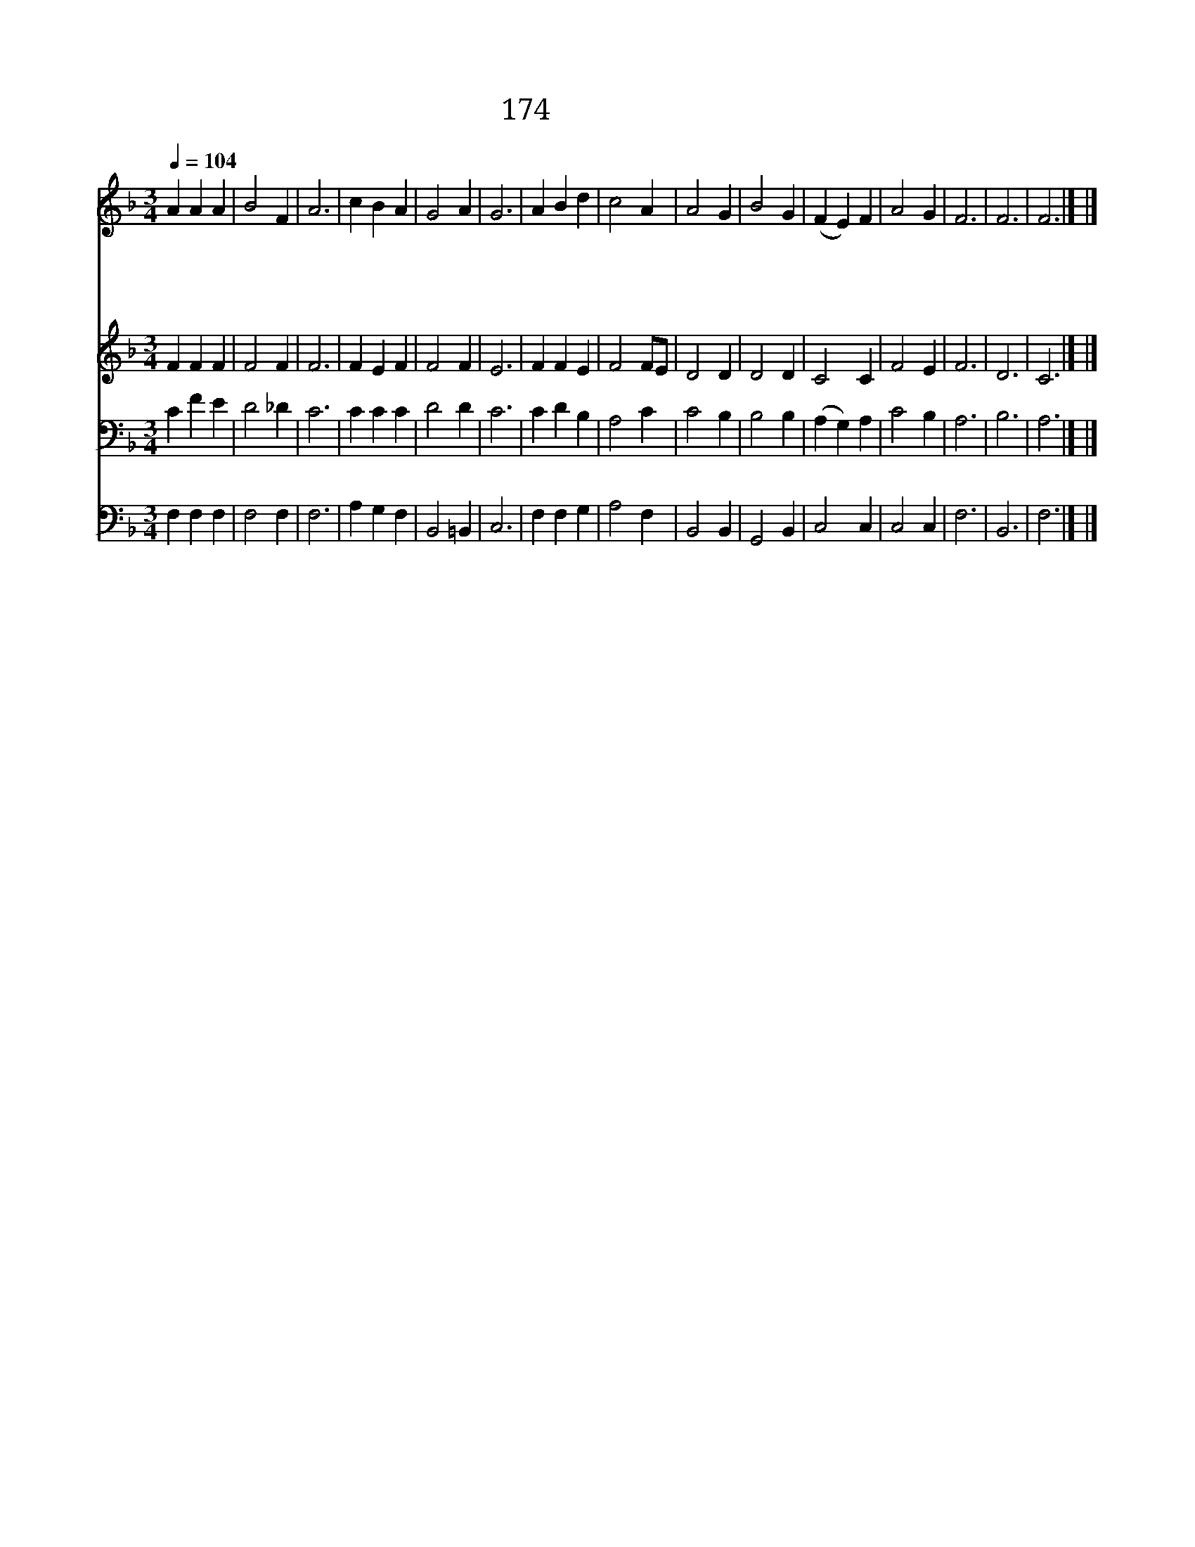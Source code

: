 X:196
T:174 성령의 은사
Z:E.Hatch/R.Jackson
Z:Copyright July 4th 2000 by 전도환
Z:All Rights Reserved
%%score 1 2 3 4
L:1/4
Q:1/4=104
M:3/4
I:linebreak $
K:F
V:1 treble
V:2 treble
V:3 bass
V:4 bass
V:1
 A A A | B2 F | A3 | c B A | G2 A | G3 | A B d | c2 A | A2 G | B2 G | (F E) F | A2 G | F3 | F3 | %14
w: 성 령 의|은 사|를|나 에 게|채 우|사|주 님 의|사 랑|본 받|아 나|살 * 게|합 소|서||
w: 성 령 의|은 사|를|나 에 게|채 우|사|정 결 한|마 음|가 지|고 나|행 * 케|합 소|서||
w: 성 령 의|은 사|를|나 에 게|채 우|사|더 러 운|세 상|물 욕|을 다|태 * 워|줍 소|서||
w: 성 령 의|은 사|를|나 에 게|채 우|사|영 원 한|주 님|나 라|에 나|살 * 게|합 소|서|아|
 F3 |] |] %16
w: ||
w: ||
w: ||
w: 멘||
V:2
 F F F | F2 F | F3 | F E F | F2 F | E3 | F F E | F2 F/E/ | D2 D | D2 D | C2 C | F2 E | F3 | D3 | %14
 C3 |] |] %16
V:3
 C F E | D2 _D | C3 | C C C | D2 D | C3 | C D B, | A,2 C | C2 B, | B,2 B, | (A, G,) A, | C2 B, | %12
 A,3 | B,3 | A,3 |] |] %16
V:4
 F, F, F, | F,2 F, | F,3 | A, G, F, | B,,2 =B,, | C,3 | F, F, G, | A,2 F, | B,,2 B,, | G,,2 B,, | %10
 C,2 C, | C,2 C, | F,3 | B,,3 | F,3 |] |] %16
